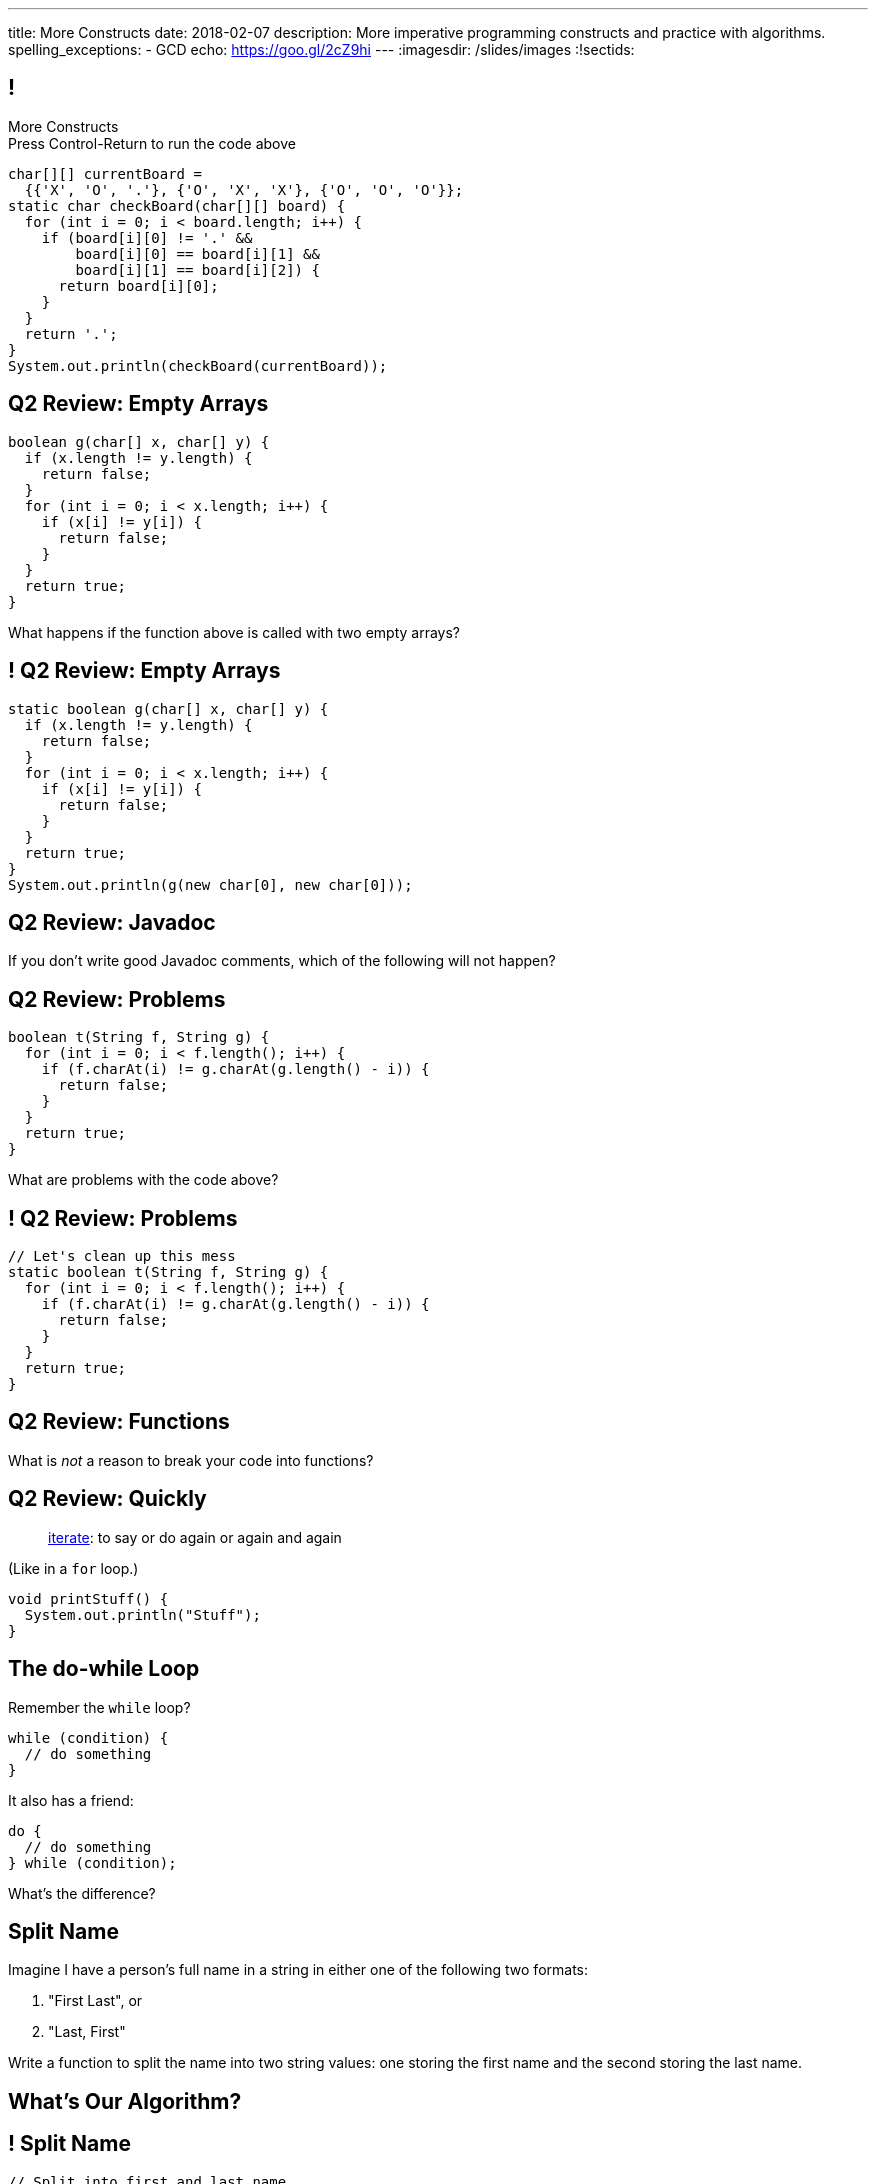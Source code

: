 ---
title: More Constructs
date: 2018-02-07
description:
  More imperative programming constructs and practice with algorithms.
spelling_exceptions:
  - GCD
echo: https://goo.gl/2cZ9hi
---
:imagesdir: /slides/images
:!sectids:

[[GfHTlawcMZRgXqXNhwcWsVHYtFCxBOvF]]
== !

[.janini.smaller]
--
++++
<div class="message">More Constructs<br/>Press Control-Return to run the code above</div>
++++
....
char[][] currentBoard =
  {{'X', 'O', '.'}, {'O', 'X', 'X'}, {'O', 'O', 'O'}};
static char checkBoard(char[][] board) {
  for (int i = 0; i < board.length; i++) {
    if (board[i][0] != '.' &&
        board[i][0] == board[i][1] &&
        board[i][1] == board[i][2]) {
      return board[i][0];
    }
  }
  return '.';
}
System.out.println(checkBoard(currentBoard));
....
--

[[FvnOrONtOGvRaMNKSpkqprbJULYznddV]]
== Q2 Review: Empty Arrays

[source,java]
----
boolean g(char[] x, char[] y) {
  if (x.length != y.length) {
    return false;
  }
  for (int i = 0; i < x.length; i++) {
    if (x[i] != y[i]) {
      return false;
    }
  }
  return true;
}
----

What happens if the function above is called with two empty arrays?

[[OQextsmyguYvUttCdRdyfPDnmqIyfHEv]]
== ! Q2 Review: Empty Arrays

[.janini.smaller]
....
static boolean g(char[] x, char[] y) {
  if (x.length != y.length) {
    return false;
  }
  for (int i = 0; i < x.length; i++) {
    if (x[i] != y[i]) {
      return false;
    }
  }
  return true;
}
System.out.println(g(new char[0], new char[0]));
....

[[yowTfLIYTfvavaanoBreRJauXiHjoPbW]]
== Q2 Review: Javadoc

[.lead]
//
If you don't write good Javadoc comments, which of the following will not
happen?

[[QgZlrXBjAYxDfwzBoJvdtwsBeKeoezTQ]]
== Q2 Review: Problems

[source,java]
----
boolean t(String f, String g) {
  for (int i = 0; i < f.length(); i++) {
    if (f.charAt(i) != g.charAt(g.length() - i)) {
      return false;
    }
  }
  return true;
}
----

What are problems with the code above?

[[MFVdvwNSHySuUhXPxpkIQGLYKRhxsWrQ]]
== ! Q2 Review: Problems

[.janini.small]
....
// Let's clean up this mess
static boolean t(String f, String g) {
  for (int i = 0; i < f.length(); i++) {
    if (f.charAt(i) != g.charAt(g.length() - i)) {
      return false;
    }
  }
  return true;
}
....

[[NKfHfMNXFWmCUHYZENuiqMTIjhQkFfRu]]
== Q2 Review: Functions

[.lead]
//
What is _not_ a reason to break your code into functions?

[[aqdhiuUidCXSagiBqzZHGcOwuDTjEYTf]]
== Q2 Review: Quickly

[quote]
____
https://www.merriam-webster.com/dictionary/iterate[iterate]:
//
to say or do again or again and again
____

(Like in a `for` loop.)

[source,java]
----
void printStuff() {
  System.out.println("Stuff");
}
----

[[zqkWJGCYXfgOIAVqIEaVDzqdRRbYKglb]]
== The do-while Loop

[.lead]
//
Remember the `while` loop?

[source,java]
----
while (condition) {
  // do something
}
----

It also has a friend:

[.s]
--
[source,java]
----
do {
  // do something
} while (condition);
----

What's the difference?
--


[[WmfAYAcjhSGdGmaAuCEzbIuCSkaGdSPs]]
== Split Name

[.lead]
//
Imagine I have a person's full name in a string in either one of the following
two formats:

. "First Last", or
//
. "Last, First"

Write a function to split the name into two string values: one storing the first
name and the second storing the last name.

[[iJAoMgezojhJraOapZjwJeDJayWJGcqe]]
[.oneword]
== What's Our Algorithm?

[[cfvgLyEhXtEsVVRaohUePFhFjwpUVfyP]]
== ! Split Name

[.janini.small]
....
// Split into first and last name
String fullName = "Chuchu Challen";
....

[[JCtcfRHYmACtmdBvICfodQLzJaIZgNgn]]
== ! Here's Some Help

++++
<div class="embed-responsive embed-responsive-4by3">
  <iframe class="full embed-responsive-item" src="https://docs.oracle.com/javase/7/docs/api/java/lang/String.html"></iframe>
</div>
++++

[[ljWwNiTNUZTcMwVnwMCthxpYtdaHFbqP]]
== Announcements

* link:/MP/2/[MP2] is out and due _on Friday_. Please get started!

* The _next_ set of Turing's Craft exercises (TC6) are due _tomorrow_ at midnight.

* My office hours start today after class and continue MWF at 11AM in the lounge
outside 0226.
//
Please stop by to say hi, chat about the class and computer science in general,
or if you have any questions.
//
I look forward to meeting you!

// vim: ts=2:sw=2:et
